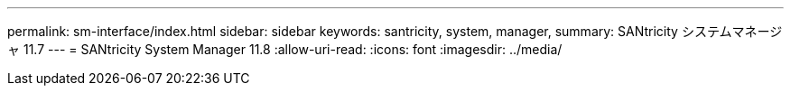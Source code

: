 ---
permalink: sm-interface/index.html 
sidebar: sidebar 
keywords: santricity, system, manager, 
summary: SANtricity システムマネージャ 11.7 
---
= SANtricity System Manager 11.8
:allow-uri-read: 
:icons: font
:imagesdir: ../media/


